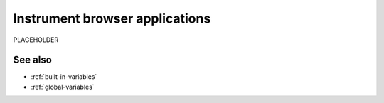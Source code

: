 .. _instrument-browser-apps:

*********************************************************************
Instrument browser applications 
*********************************************************************

.. meta::
    :description: PLACEHOLDER.


PLACEHOLDER

See also
=====================================================================

* :ref:`built-in-variables`
* :ref:`global-variables`


